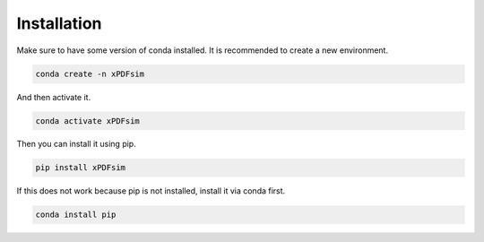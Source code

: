 ############
Installation
############

Make sure to have some version of conda installed. It is recommended to create a new environment.

.. code-block::

    conda create -n xPDFsim

And then activate it.

.. code-block::

    conda activate xPDFsim

Then you can install it using pip.

.. code-block::

    pip install xPDFsim

If this does not work because pip is not installed, install it via conda first.

.. code-block::

    conda install pip
    
    